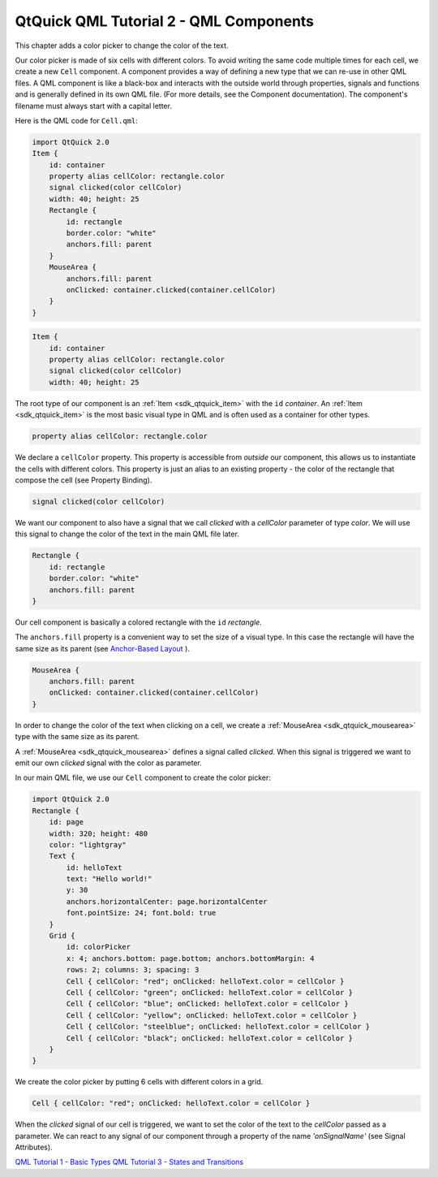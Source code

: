 .. _sdk_qtquick_qml_tutorial_2_-_qml_components:

QtQuick QML Tutorial 2 - QML Components
=======================================


This chapter adds a color picker to change the color of the text.

Our color picker is made of six cells with different colors. To avoid writing the same code multiple times for each cell, we create a new ``Cell`` component. A component provides a way of defining a new type that we can re-use in other QML files. A QML component is like a black-box and interacts with the outside world through properties, signals and functions and is generally defined in its own QML file. (For more details, see the Component documentation). The component's filename must always start with a capital letter.

Here is the QML code for ``Cell.qml``:

.. code:: qml

    import QtQuick 2.0
    Item {
        id: container
        property alias cellColor: rectangle.color
        signal clicked(color cellColor)
        width: 40; height: 25
        Rectangle {
            id: rectangle
            border.color: "white"
            anchors.fill: parent
        }
        MouseArea {
            anchors.fill: parent
            onClicked: container.clicked(container.cellColor)
        }
    }

.. code:: qml

    Item {
        id: container
        property alias cellColor: rectangle.color
        signal clicked(color cellColor)
        width: 40; height: 25

The root type of our component is an :ref:`Item <sdk_qtquick_item>` with the ``id`` *container*. An :ref:`Item <sdk_qtquick_item>` is the most basic visual type in QML and is often used as a container for other types.

.. code:: qml

        property alias cellColor: rectangle.color

We declare a ``cellColor`` property. This property is accessible from *outside* our component, this allows us to instantiate the cells with different colors. This property is just an alias to an existing property - the color of the rectangle that compose the cell (see Property Binding).

.. code:: qml

        signal clicked(color cellColor)

We want our component to also have a signal that we call *clicked* with a *cellColor* parameter of type *color*. We will use this signal to change the color of the text in the main QML file later.

.. code:: qml

        Rectangle {
            id: rectangle
            border.color: "white"
            anchors.fill: parent
        }

Our cell component is basically a colored rectangle with the ``id`` *rectangle*.

The ``anchors.fill`` property is a convenient way to set the size of a visual type. In this case the rectangle will have the same size as its parent (see `Anchor-Based Layout </sdk/apps/qml/QtQuick/qtquick-positioning-anchors/#anchor-layout>`_ ).

.. code:: qml

        MouseArea {
            anchors.fill: parent
            onClicked: container.clicked(container.cellColor)
        }

In order to change the color of the text when clicking on a cell, we create a :ref:`MouseArea <sdk_qtquick_mousearea>` type with the same size as its parent.

A :ref:`MouseArea <sdk_qtquick_mousearea>` defines a signal called *clicked*. When this signal is triggered we want to emit our own *clicked* signal with the color as parameter.

In our main QML file, we use our ``Cell`` component to create the color picker:

.. code:: qml

    import QtQuick 2.0
    Rectangle {
        id: page
        width: 320; height: 480
        color: "lightgray"
        Text {
            id: helloText
            text: "Hello world!"
            y: 30
            anchors.horizontalCenter: page.horizontalCenter
            font.pointSize: 24; font.bold: true
        }
        Grid {
            id: colorPicker
            x: 4; anchors.bottom: page.bottom; anchors.bottomMargin: 4
            rows: 2; columns: 3; spacing: 3
            Cell { cellColor: "red"; onClicked: helloText.color = cellColor }
            Cell { cellColor: "green"; onClicked: helloText.color = cellColor }
            Cell { cellColor: "blue"; onClicked: helloText.color = cellColor }
            Cell { cellColor: "yellow"; onClicked: helloText.color = cellColor }
            Cell { cellColor: "steelblue"; onClicked: helloText.color = cellColor }
            Cell { cellColor: "black"; onClicked: helloText.color = cellColor }
        }
    }

We create the color picker by putting 6 cells with different colors in a grid.

.. code:: qml

            Cell { cellColor: "red"; onClicked: helloText.color = cellColor }

When the *clicked* signal of our cell is triggered, we want to set the color of the text to the *cellColor* passed as a parameter. We can react to any signal of our component through a property of the name *'onSignalName'* (see Signal Attributes).

`QML Tutorial 1 - Basic Types </sdk/apps/qml/QtQuick/qml-tutorial1/>`_  `QML Tutorial 3 - States and Transitions </sdk/apps/qml/QtQuick/qml-tutorial3/>`_ 

